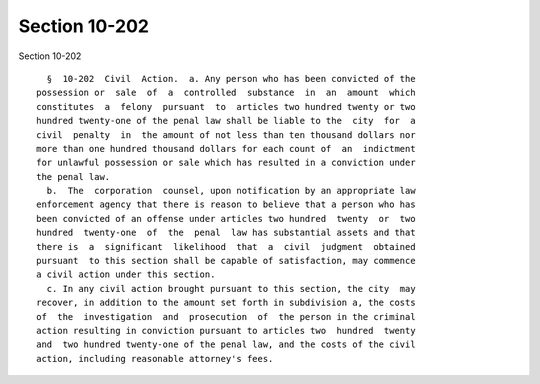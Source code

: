 Section 10-202
==============

Section 10-202 ::    
        
        §  10-202  Civil  Action.  a. Any person who has been convicted of the
      possession or  sale  of  a  controlled  substance  in  an  amount  which
      constitutes  a  felony  pursuant  to  articles two hundred twenty or two
      hundred twenty-one of the penal law shall be liable to the  city  for  a
      civil  penalty  in  the amount of not less than ten thousand dollars nor
      more than one hundred thousand dollars for each count of  an  indictment
      for unlawful possession or sale which has resulted in a conviction under
      the penal law.
        b.  The  corporation  counsel, upon notification by an appropriate law
      enforcement agency that there is reason to believe that a person who has
      been convicted of an offense under articles two hundred  twenty  or  two
      hundred  twenty-one  of  the  penal  law has substantial assets and that
      there is  a  significant  likelihood  that  a  civil  judgment  obtained
      pursuant  to this section shall be capable of satisfaction, may commence
      a civil action under this section.
        c. In any civil action brought pursuant to this section, the city  may
      recover, in addition to the amount set forth in subdivision a, the costs
      of  the  investigation  and  prosecution  of  the person in the criminal
      action resulting in conviction pursuant to articles two  hundred  twenty
      and  two hundred twenty-one of the penal law, and the costs of the civil
      action, including reasonable attorney's fees.
    
    
    
    
    
    
    